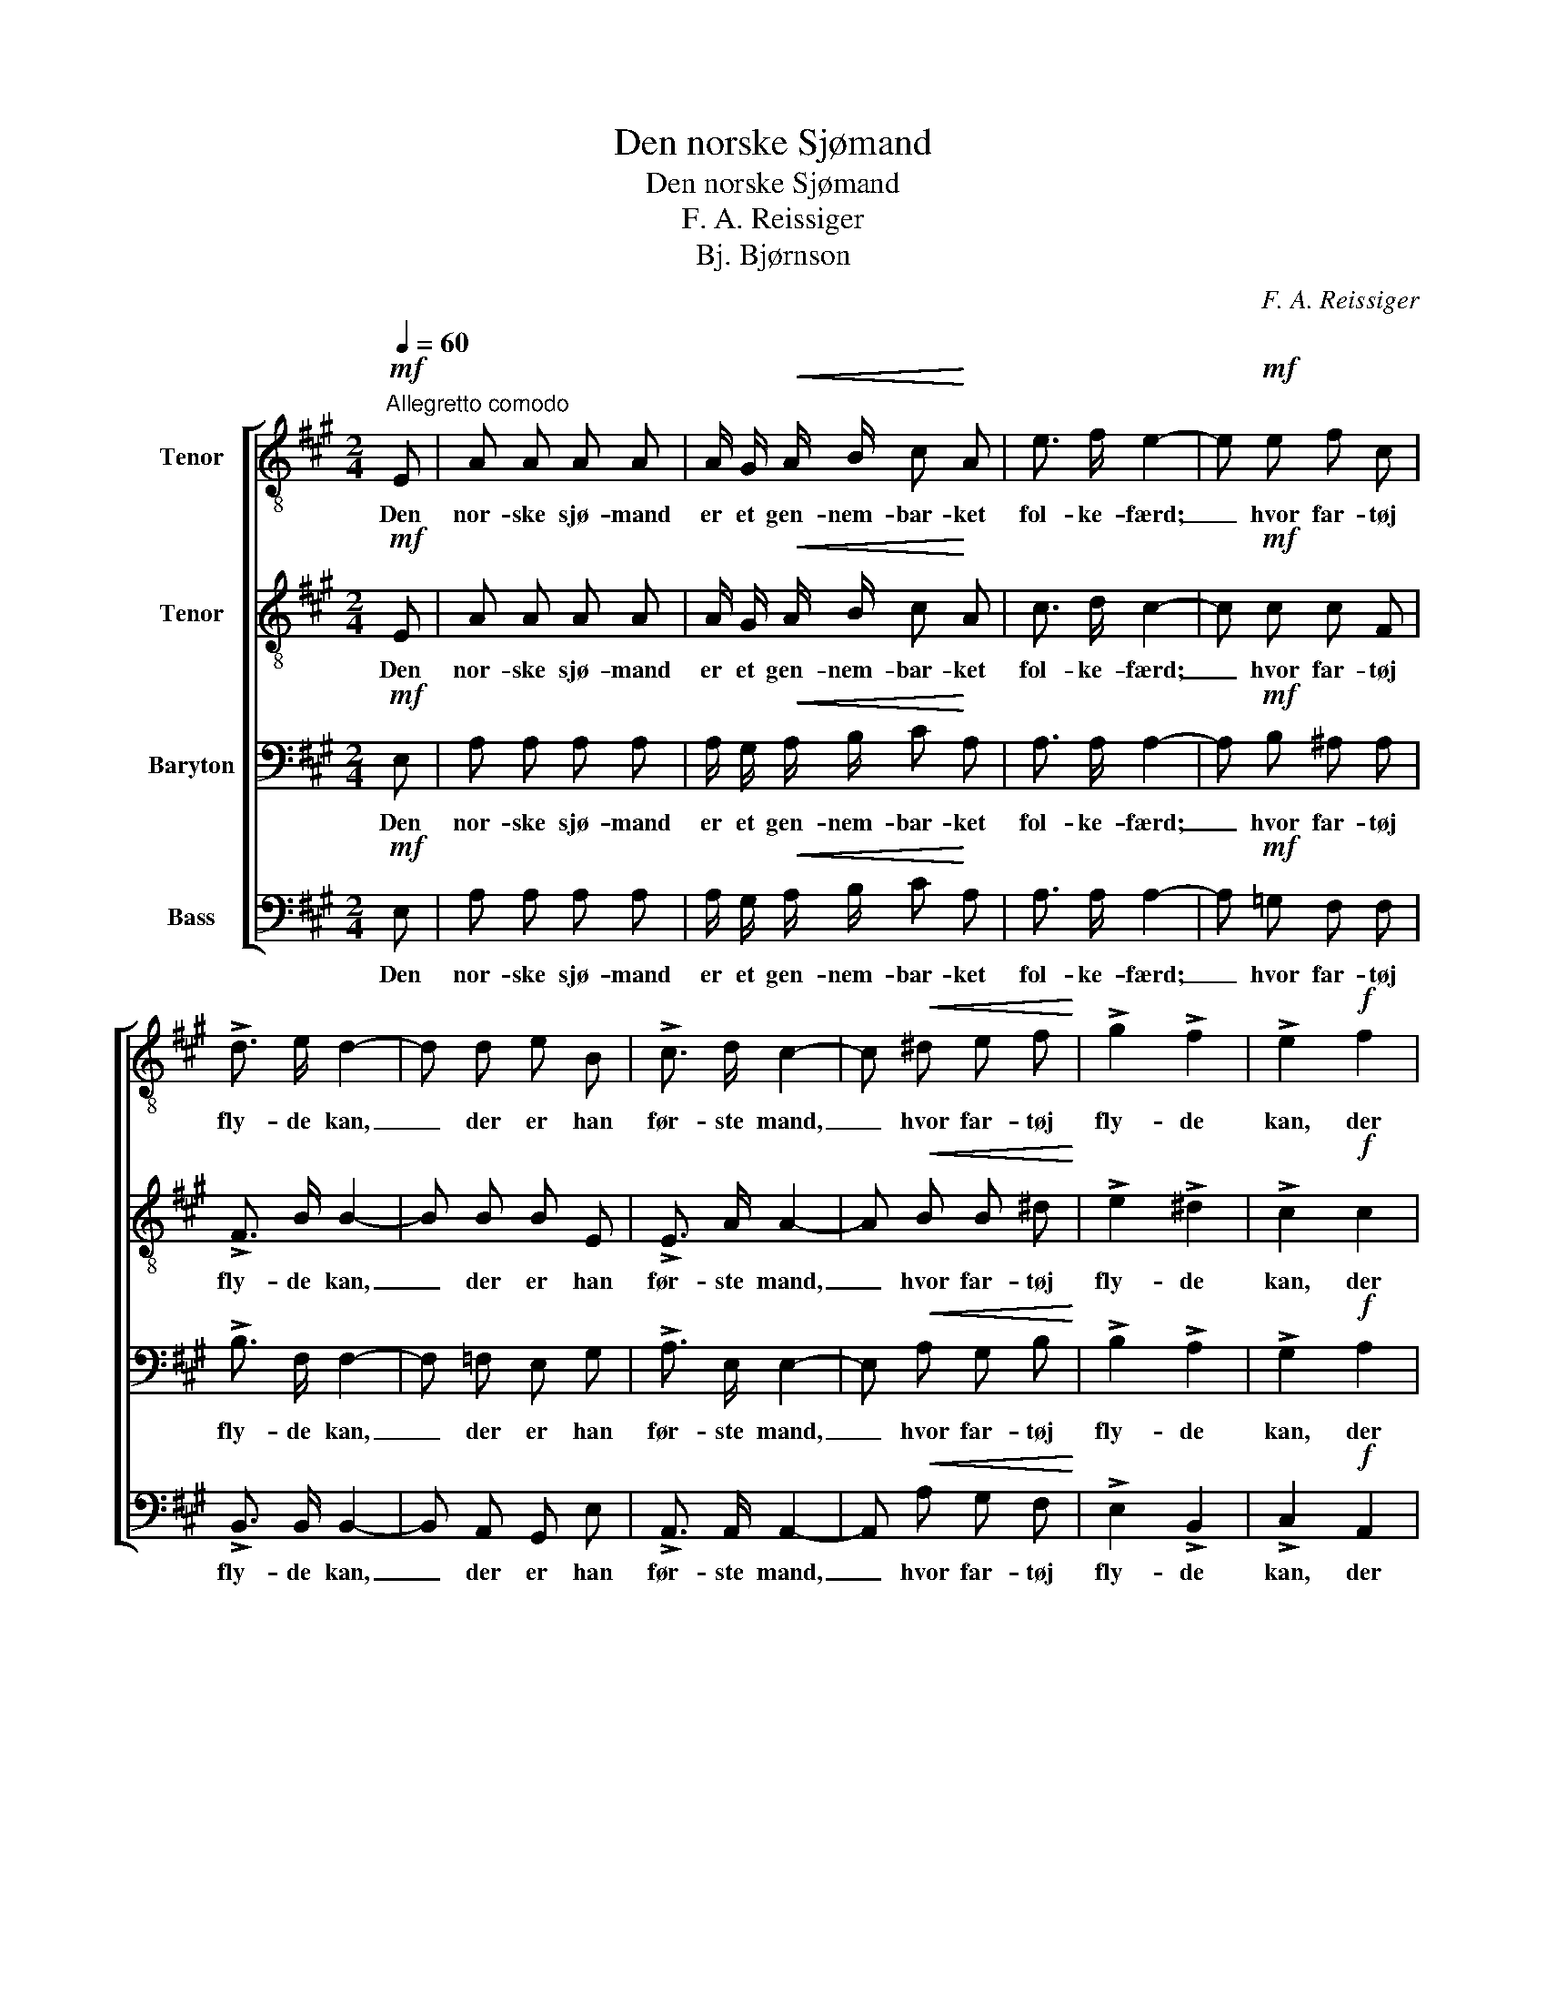 X:1
T:Den norske Sjømand
T:Den norske Sjømand 
T:F. A. Reissiger
T:Bj. Bjørnson
C:F. A. Reissiger
Z:Bj. Bjørnson
%%score [ 1 2 3 4 ]
L:1/8
Q:1/4=60
M:2/4
K:A
V:1 treble-8 nm="Tenor"
V:2 treble-8 nm="Tenor"
V:3 bass nm="Baryton"
V:4 bass nm="Bass"
V:1
"^Allegretto comodo"!mf! E | A A A A | A/ G/!<(! A/ B/ c!<)! A | e3/2 f/ e2- | e!mf! e f c | %5
w: Den|nor- ske sjø- mand|er et gen- nem- bar- ket|fol- ke- færd;|_ hvor far- tøj|
 !>!d3/2 e/ d2- | d d e B | !>!c3/2 d/ c2- | c!<(! ^d e f!<)! | !>!g2 !>!f2 | !>!e2!f! f2 | %11
w: fly- de kan,|_ der er han|før- ste mand,|_ hvor far- tøj|fly- de|kan, der|
 B e (e/^d/) (c/d/) | e2!mf! z!<(! e!<)! |!>(! f3 c!>)! | !>!d3/2 e/ d B | e f e B | %16
w: er han før- * ste _|mand. På|togt og|hjem- me her, ved|sund og skær og|
 !>!c3/2 d/ c A | B!<(! c d e!<)! | f2 f2 | e!>(! B e3/2 d/!>)! | c2 z!f! A | B!<(! c d e!<)! | %22
w: fis- ke- vær han|har sin Gud i|sind og|sæt- ter li- vet|ind, han|har sin Gud i|
 !>!f[Q:1/4=60]"^ritenuto" !>!f !>!g !>!a | !>!e3 (!>!d/B/) | !>!A2 z |] %25
w: sind og sæt- ter|li- vet _|ind.|
V:2
!mf! E | A A A A | A/ G/!<(! A/ B/ c!<)! A | c3/2 d/ c2- | c!mf! c c F | !>!F3/2 B/ B2- | B B B E | %7
w: Den|nor- ske sjø- mand|er et gen- nem- bar- ket|fol- ke- færd;|_ hvor far- tøj|fly- de kan,|_ der er han|
 !>!E3/2 A/ A2- | A!<(! B B ^d!<)! | !>!e2 !>!^d2 | !>!c2!f! c2 | B B A A | G2!mf! z!<(! B!<)! | %13
w: før- ste mand,|_ hvor far- tøj|fly- de|kan, der|er han før- ste|mand. På|
!>(! c3 ^A!>)! | !>!B3/2 ^A/ B B | B G =A G | !>!A3/2 B/ A A | A!<(! A B c!<)! | d2 d2 | %19
w: togt og|hjem- me her, ved|sund og skær og|fis- ke- vær han|har sin Gud i|sind og|
 B!>(! B A3/2 B/!>)! | A2 z!f! A | A!<(! A B c!<)! | !>!d !>!A !>!B !>!^B | !>!c3 (!>!B/G/) | %24
w: sæt- ter li- vet|ind, han|har sin Gud i|sind og sæt- ter|li- vet _|
 !>!A2 z |] %25
w: ind.|
V:3
!mf! E, | A, A, A, A, | A,/ G,/!<(! A,/ B,/ C!<)! A, | A,3/2 A,/ A,2- | A,!mf! B, ^A, A, | %5
w: Den|nor- ske sjø- mand|er et gen- nem- bar- ket|fol- ke- færd;|_ hvor far- tøj|
 !>!B,3/2 F,/ F,2- | F, =F, E, G, | !>!A,3/2 E,/ E,2- | E,!<(! A, G, B,!<)! | !>!B,2 !>!A,2 | %10
w: fly- de kan,|_ der er han|før- ste mand,|_ hvor far- tøj|fly- de|
 !>!G,2!f! A,2 | G, G, F, B, | B,2!mf! z!<(! G,!<)! |!>(! ^A,3 F,!>)! | !>!F,3/2 F,/ F, =F, | %15
w: kan, der|er han før- ste|mand. På|togt og|hjem- me her, ved|
 E, E, E, E, | !>!E,3/2 E,/ E, A, | A,!<(! A, A, A,!<)! | A,2 B,2 | A,!>(! G, F,3/2 G,/!>)! | %20
w: sund og skær og|fis- ke- vær han|har sin Gud i|sind og|sæt- ter li- vet|
 A,!f! E, A,2- | A,!<(! A, A, A,!<)! | !>!A, !>!F, !>!^E, !>!F, | !>!A,3 (!>!E,/D,/) | !>!C,2 z |] %25
w: ind, han har|_ sin Gud i|sind og sæt- ter|li- vet _|ind.|
V:4
!mf! E, | A, A, A, A, | A,/ G,/!<(! A,/ B,/ C!<)! A, | A,3/2 A,/ A,2- | A,!mf! =G, F, F, | %5
w: Den|nor- ske sjø- mand|er et gen- nem- bar- ket|fol- ke- færd;|_ hvor far- tøj|
 !>!B,,3/2 B,,/ B,,2- | B,, A,, G,, E, | !>!A,,3/2 A,,/ A,,2- | A,,!<(! A, G, F,!<)! | %9
w: fly- de kan,|_ der er han|før- ste mand,|_ hvor far- tøj|
 !>!E,2 !>!B,,2 | !>!C,2!f! A,,2 | B,, B,, B,, B,, | E,2!mf! z!<(! E,!<)! |!>(! E,2 E,2!>)! | %14
w: fly- de|kan, der|er han før- ste|mand. På|togt og|
 !>!D,3/2 C,/ B,, A,, | G,, D, C, E, | !>!A,,3/2 A,,/ A,, A, | G,!<(! =G, F, E,!<)! | D,2 B,,2 | %19
w: hjem- me her, ved|sund og skær og|fis- ke- vær han|har sin Gud i|sind og|
 E,!>(! E, E,3/2 E,/!>)! | A,,2 z!f! A, | G,!<(! =G, F, E,!<)! | !>!D, !>!D, !>!D, !>!^D, | %23
w: sæt- ter li- vet|ind, han|har sin Gud i|sind og sæt- ter|
 !>!E,3 !>!E, | !>!A,,2 z |] %25
w: li- vet|ind.|

